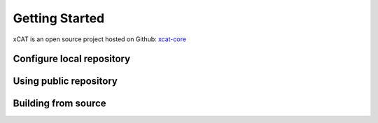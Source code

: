 Getting Started
===============

xCAT is an open source project hosted on Github: `xcat-core <https://github.com/xcat2/xcat-core/>`_

Configure local repository 
--------------------------

Using public repository
-----------------------

Building from source
--------------------
